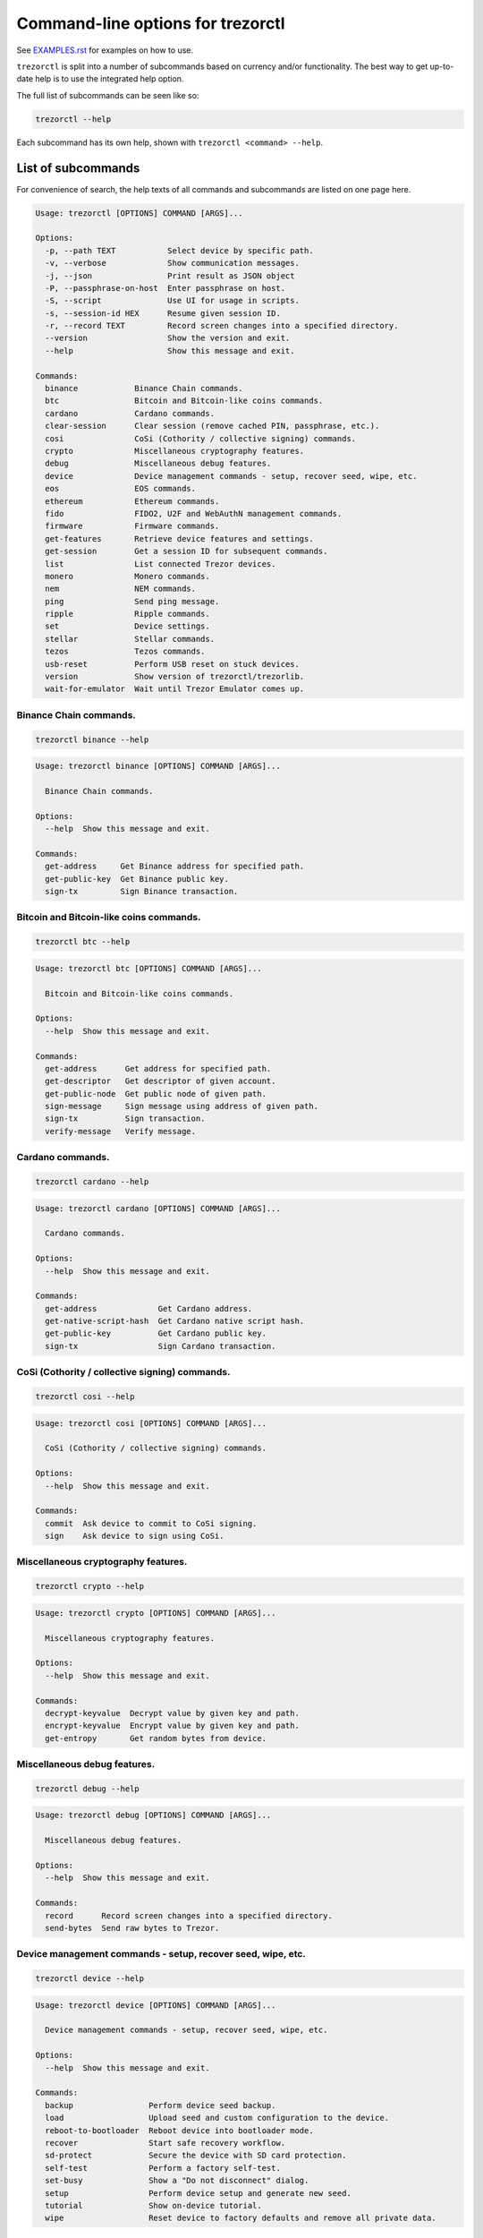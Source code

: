 Command-line options for trezorctl
==================================

See `EXAMPLES.rst <EXAMPLES.rst>`_ for examples on how to use.

``trezorctl`` is split into a number of subcommands based on currency and/or
functionality. The best way to get up-to-date help is to use the integrated help option.

The full list of subcommands can be seen like so:

.. code::

  trezorctl --help

Each subcommand has its own help, shown with ``trezorctl <command> --help``.

List of subcommands
-------------------

For convenience of search, the help texts of all commands and subcommands are listed
on one page here.

.. ### ALL CONTENT BELOW IS GENERATED BY helper-scripts/make-options-rst.py ###
.. code::

  Usage: trezorctl [OPTIONS] COMMAND [ARGS]...

  Options:
    -p, --path TEXT           Select device by specific path.
    -v, --verbose             Show communication messages.
    -j, --json                Print result as JSON object
    -P, --passphrase-on-host  Enter passphrase on host.
    -S, --script              Use UI for usage in scripts.
    -s, --session-id HEX      Resume given session ID.
    -r, --record TEXT         Record screen changes into a specified directory.
    --version                 Show the version and exit.
    --help                    Show this message and exit.

  Commands:
    binance            Binance Chain commands.
    btc                Bitcoin and Bitcoin-like coins commands.
    cardano            Cardano commands.
    clear-session      Clear session (remove cached PIN, passphrase, etc.).
    cosi               CoSi (Cothority / collective signing) commands.
    crypto             Miscellaneous cryptography features.
    debug              Miscellaneous debug features.
    device             Device management commands - setup, recover seed, wipe, etc.
    eos                EOS commands.
    ethereum           Ethereum commands.
    fido               FIDO2, U2F and WebAuthN management commands.
    firmware           Firmware commands.
    get-features       Retrieve device features and settings.
    get-session        Get a session ID for subsequent commands.
    list               List connected Trezor devices.
    monero             Monero commands.
    nem                NEM commands.
    ping               Send ping message.
    ripple             Ripple commands.
    set                Device settings.
    stellar            Stellar commands.
    tezos              Tezos commands.
    usb-reset          Perform USB reset on stuck devices.
    version            Show version of trezorctl/trezorlib.
    wait-for-emulator  Wait until Trezor Emulator comes up.

Binance Chain commands.
~~~~~~~~~~~~~~~~~~~~~~~

.. code::

  trezorctl binance --help

.. code::

  Usage: trezorctl binance [OPTIONS] COMMAND [ARGS]...

    Binance Chain commands.

  Options:
    --help  Show this message and exit.

  Commands:
    get-address     Get Binance address for specified path.
    get-public-key  Get Binance public key.
    sign-tx         Sign Binance transaction.

Bitcoin and Bitcoin-like coins commands.
~~~~~~~~~~~~~~~~~~~~~~~~~~~~~~~~~~~~~~~~

.. code::

  trezorctl btc --help

.. code::

  Usage: trezorctl btc [OPTIONS] COMMAND [ARGS]...

    Bitcoin and Bitcoin-like coins commands.

  Options:
    --help  Show this message and exit.

  Commands:
    get-address      Get address for specified path.
    get-descriptor   Get descriptor of given account.
    get-public-node  Get public node of given path.
    sign-message     Sign message using address of given path.
    sign-tx          Sign transaction.
    verify-message   Verify message.

Cardano commands.
~~~~~~~~~~~~~~~~~

.. code::

  trezorctl cardano --help

.. code::

  Usage: trezorctl cardano [OPTIONS] COMMAND [ARGS]...

    Cardano commands.

  Options:
    --help  Show this message and exit.

  Commands:
    get-address             Get Cardano address.
    get-native-script-hash  Get Cardano native script hash.
    get-public-key          Get Cardano public key.
    sign-tx                 Sign Cardano transaction.

CoSi (Cothority / collective signing) commands.
~~~~~~~~~~~~~~~~~~~~~~~~~~~~~~~~~~~~~~~~~~~~~~~

.. code::

  trezorctl cosi --help

.. code::

  Usage: trezorctl cosi [OPTIONS] COMMAND [ARGS]...

    CoSi (Cothority / collective signing) commands.

  Options:
    --help  Show this message and exit.

  Commands:
    commit  Ask device to commit to CoSi signing.
    sign    Ask device to sign using CoSi.

Miscellaneous cryptography features.
~~~~~~~~~~~~~~~~~~~~~~~~~~~~~~~~~~~~

.. code::

  trezorctl crypto --help

.. code::

  Usage: trezorctl crypto [OPTIONS] COMMAND [ARGS]...

    Miscellaneous cryptography features.

  Options:
    --help  Show this message and exit.

  Commands:
    decrypt-keyvalue  Decrypt value by given key and path.
    encrypt-keyvalue  Encrypt value by given key and path.
    get-entropy       Get random bytes from device.

Miscellaneous debug features.
~~~~~~~~~~~~~~~~~~~~~~~~~~~~~

.. code::

  trezorctl debug --help

.. code::

  Usage: trezorctl debug [OPTIONS] COMMAND [ARGS]...

    Miscellaneous debug features.

  Options:
    --help  Show this message and exit.

  Commands:
    record      Record screen changes into a specified directory.
    send-bytes  Send raw bytes to Trezor.

Device management commands - setup, recover seed, wipe, etc.
~~~~~~~~~~~~~~~~~~~~~~~~~~~~~~~~~~~~~~~~~~~~~~~~~~~~~~~~~~~~

.. code::

  trezorctl device --help

.. code::

  Usage: trezorctl device [OPTIONS] COMMAND [ARGS]...

    Device management commands - setup, recover seed, wipe, etc.

  Options:
    --help  Show this message and exit.

  Commands:
    backup                Perform device seed backup.
    load                  Upload seed and custom configuration to the device.
    reboot-to-bootloader  Reboot device into bootloader mode.
    recover               Start safe recovery workflow.
    sd-protect            Secure the device with SD card protection.
    self-test             Perform a factory self-test.
    set-busy              Show a "Do not disconnect" dialog.
    setup                 Perform device setup and generate new seed.
    tutorial              Show on-device tutorial.
    wipe                  Reset device to factory defaults and remove all private data.

EOS commands.
~~~~~~~~~~~~~

.. code::

  trezorctl eos --help

.. code::

  Usage: trezorctl eos [OPTIONS] COMMAND [ARGS]...

    EOS commands.

  Options:
    --help  Show this message and exit.

  Commands:
    get-public-key    Get Eos public key in base58 encoding.
    sign-transaction  Sign EOS transaction.

Ethereum commands.
~~~~~~~~~~~~~~~~~~

.. code::

  trezorctl ethereum --help

.. code::

  Usage: trezorctl ethereum [OPTIONS] COMMAND [ARGS]...

    Ethereum commands.

    Most Ethereum commands now require the host to specify definition of a network and possibly an
    ERC-20 token. These definitions can be automatically fetched using the `-a` option.

    You can also specify a custom definition source using the `-d` option. Allowable values are:

    - HTTP or HTTPS URL
    - path to local directory
    - path to local tar archive
    

    For debugging purposes, it is possible to force use a specific network and token definition by
    using the `--network` and `--token` options. These options accept either a path to a file with a
    binary blob, or a hex-encoded string.

  Options:
    -d, --definitions TEXT  Source for Ethereum definition blobs.
    -a, --auto-definitions  Automatically download required definitions from trezor.io
    --network TEXT          Network definition blob.
    --token TEXT            Token definition blob.
    --help                  Show this message and exit.

  Commands:
    get-address           Get Ethereum address in hex encoding.
    get-public-node       Get Ethereum public node of given path.
    sign-message          Sign message with Ethereum address.
    sign-tx               Sign (and optionally publish) Ethereum transaction.
    sign-typed-data       Sign typed data (EIP-712) with Ethereum address.
    sign-typed-data-hash  Sign hash of typed data (EIP-712) with Ethereum address.
    verify-message        Verify message signed with Ethereum address.

FIDO2, U2F and WebAuthN management commands.
~~~~~~~~~~~~~~~~~~~~~~~~~~~~~~~~~~~~~~~~~~~~

.. code::

  trezorctl fido --help

.. code::

  Usage: trezorctl fido [OPTIONS] COMMAND [ARGS]...

    FIDO2, U2F and WebAuthN management commands.

  Options:
    --help  Show this message and exit.

  Commands:
    counter      Get or set the FIDO/U2F counter value.
    credentials  Manage FIDO2 resident credentials.

Firmware commands.
~~~~~~~~~~~~~~~~~~

.. code::

  trezorctl firmware --help

.. code::

  Usage: trezorctl firmware [OPTIONS] COMMAND [ARGS]...

    Firmware commands.

  Options:
    --help  Show this message and exit.

  Commands:
    download  Download and save the firmware image.
    get-hash  Get a hash of the installed firmware combined with the optional challenge.
    update    Upload new firmware to device.
    verify    Verify the integrity of the firmware data stored in a file.

Monero commands.
~~~~~~~~~~~~~~~~

.. code::

  trezorctl monero --help

.. code::

  Usage: trezorctl monero [OPTIONS] COMMAND [ARGS]...

    Monero commands.

  Options:
    --help  Show this message and exit.

  Commands:
    get-address    Get Monero address for specified path.
    get-watch-key  Get Monero watch key for specified path.

NEM commands.
~~~~~~~~~~~~~

.. code::

  trezorctl nem --help

.. code::

  Usage: trezorctl nem [OPTIONS] COMMAND [ARGS]...

    NEM commands.

  Options:
    --help  Show this message and exit.

  Commands:
    get-address  Get NEM address for specified path.
    sign-tx      Sign (and optionally broadcast) NEM transaction.

Ripple commands.
~~~~~~~~~~~~~~~~

.. code::

  trezorctl ripple --help

.. code::

  Usage: trezorctl ripple [OPTIONS] COMMAND [ARGS]...

    Ripple commands.

  Options:
    --help  Show this message and exit.

  Commands:
    get-address  Get Ripple address
    sign-tx      Sign Ripple transaction

Device settings.
~~~~~~~~~~~~~~~~

.. code::

  trezorctl set --help

.. code::

  Usage: trezorctl set [OPTIONS] COMMAND [ARGS]...

    Device settings.

  Options:
    --help  Show this message and exit.

  Commands:
    auto-lock-delay        Set auto-lock delay (in seconds).
    display-rotation       Set display rotation.
    experimental-features  Enable or disable experimental message types.
    flags                  Set device flags.
    homescreen             Set new homescreen.
    label                  Set new device label.
    passphrase             Enable, disable or configure passphrase protection.
    pin                    Set, change or remove PIN.
    safety-checks          Set safety check level.
    wipe-code              Set or remove the wipe code.

Stellar commands.
~~~~~~~~~~~~~~~~~

.. code::

  trezorctl stellar --help

.. code::

  Usage: trezorctl stellar [OPTIONS] COMMAND [ARGS]...

    Stellar commands.

  Options:
    --help  Show this message and exit.

  Commands:
    get-address       Get Stellar public address.
    sign-transaction  Sign a base64-encoded transaction envelope.

Tezos commands.
~~~~~~~~~~~~~~~

.. code::

  trezorctl tezos --help

.. code::

  Usage: trezorctl tezos [OPTIONS] COMMAND [ARGS]...

    Tezos commands.

  Options:
    --help  Show this message and exit.

  Commands:
    get-address     Get Tezos address for specified path.
    get-public-key  Get Tezos public key.
    sign-tx         Sign Tezos transaction.

